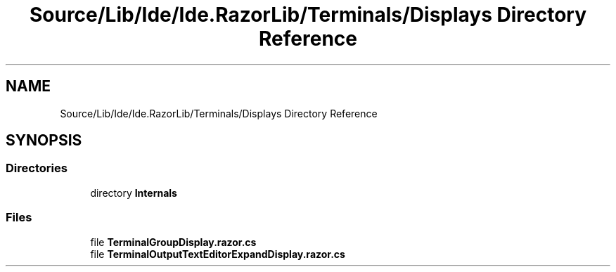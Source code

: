 .TH "Source/Lib/Ide/Ide.RazorLib/Terminals/Displays Directory Reference" 3 "Version 1.0.0" "Luthetus.Ide" \" -*- nroff -*-
.ad l
.nh
.SH NAME
Source/Lib/Ide/Ide.RazorLib/Terminals/Displays Directory Reference
.SH SYNOPSIS
.br
.PP
.SS "Directories"

.in +1c
.ti -1c
.RI "directory \fBInternals\fP"
.br
.in -1c
.SS "Files"

.in +1c
.ti -1c
.RI "file \fBTerminalGroupDisplay\&.razor\&.cs\fP"
.br
.ti -1c
.RI "file \fBTerminalOutputTextEditorExpandDisplay\&.razor\&.cs\fP"
.br
.in -1c
